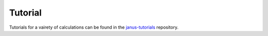 ========
Tutorial
========

Tutorials for a vairety of calculations can be found in the `janus-tutorials <https://github.com/stfc/janus-tutorials>`_ repository.
